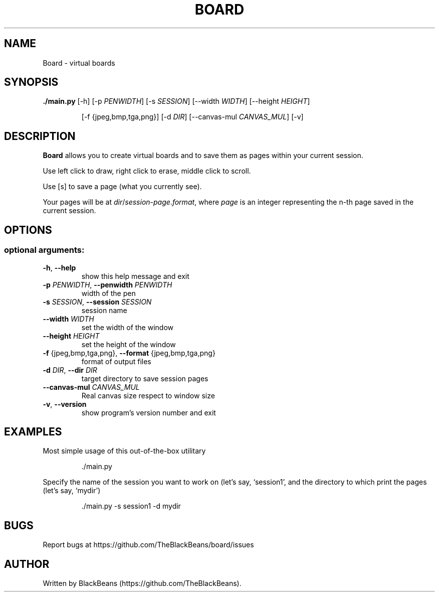 .TH BOARD "1" "April 2020" "Board 1.0" "User Commands"

.SH NAME
Board \- virtual boards

.SH SYNOPSIS
\fB./main.py\fR [\-h] [\-p \fIPENWIDTH\fR] [\-s \fISESSION\fR] [\-\-width \fIWIDTH\fR] [\-\-height \fIHEIGHT\fR]
.IP
[\-f {jpeg,bmp,tga,png}] [\-d \fIDIR\fR] [\-\-canvas\-mul \fICANVAS_MUL\fR] [\-v]

.SH DESCRIPTION
\fBBoard\fR allows you to create virtual boards and to save them as pages within your current session.
.PP
Use left click to draw, right click to erase, middle click to scroll.
.PP
Use [s] to save a page (what you currently see).
.PP
Your pages will be at \fIdir\fR/\fIsession\fR\-\fIpage\fR.\fIformat\fR, where \fIpage\fR is an integer representing the n-th page saved in the current session.

.SH OPTIONS
.SS "optional arguments:"
.TP
\fB\-h\fR, \fB\-\-help\fR
show this help message and exit
.TP
\fB\-p\fR \fIPENWIDTH\fR, \fB\-\-penwidth\fR \fIPENWIDTH\fR
width of the pen
.TP
\fB\-s\fR \fISESSION\fR, \fB\-\-session\fR \fISESSION\fR
session name
.TP
\fB\-\-width\fR \fIWIDTH\fR
set the width of the window
.TP
\fB\-\-height\fR \fIHEIGHT\fR
set the height of the window
.TP
\fB\-f\fR {jpeg,bmp,tga,png}, \fB\-\-format\fR {jpeg,bmp,tga,png}
format of output files
.TP
\fB\-d\fR \fIDIR\fR, \fB\-\-dir\fR \fIDIR\fR
target directory to save session pages
.TP
\fB\-\-canvas\-mul\fR \fICANVAS_MUL\fR
Real canvas size respect to window size
.TP
\fB\-v\fR, \fB\-\-version\fR
show program's version number and exit

.SH EXAMPLES
Most simple usage of this out-of-the-box utilitary
.PP
.nf
.RS
 ./main.py
.RE
.fi
.PP
Specify the name of the session you want to work on (let's say, `session1',
and the directory to which print the pages (let's say, `mydir')
.PP
.nf
.RS
 ./main.py -s session1 -d mydir
.RE
.fi

.SH BUGS
Report bugs at https://github.com/TheBlackBeans/board/issues

.SH AUTHOR
Written by BlackBeans (https://github.com/TheBlackBeans).

